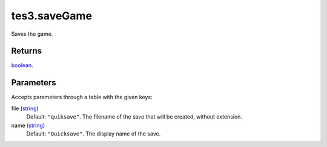 tes3.saveGame
====================================================================================================

Saves the game.

Returns
----------------------------------------------------------------------------------------------------

`boolean`_.

Parameters
----------------------------------------------------------------------------------------------------

Accepts parameters through a table with the given keys:

file (`string`_)
    Default: ``"quiksave"``. The filename of the save that will be created, without extension.

name (`string`_)
    Default: ``"Quicksave"``. The display name of the save.

.. _`boolean`: ../../../lua/type/boolean.html
.. _`string`: ../../../lua/type/string.html
